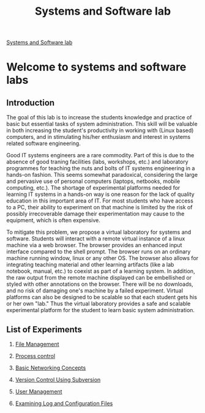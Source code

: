 #+OPTIONS: toc:nil num:nil 
#+TITLE:Systems and Software lab

[[file:./images/logo.jpg]]


[[file:./index.html][Systems and Software lab]]

* Welcome to systems and software labs
[[file:./images/introduction.jpg]]

** Introduction
The goal of this lab is to increase the students knowledge and practice of basic but essential tasks of system administration.
This skill will be valuable in both increasing the student's productivity in working with (Linux based) computers, and in stimulating his/her enthusiasm and interest in systems related software engineering.

Good IT systems engineers are a rare commodity. 
Part of this is due to the absence of good traning facilities (labs, workshops, etc.) and laboratory programmes for teaching the nuts and bolts of IT systems engineering in a hands-on fashion.
This seems somewhat paradoxical, considering the large and pervasive use of personal computers (laptops, netbooks, mobile computing, etc.).
The shortage of experimental platforms needed for learning IT systems in a hands-on way is one reason for the lack of quality education in this important area of IT.
 For most students who have access to a PC, their ability to experiment on that machine is limited by the risk of possibly irrecoverable damage their experimentation may cause to the equipment, which is often expensive.

To mitigate this problem, we propose a virtual laboratory for systems and software. 
Students will interact with a remote virtual instance of a linux machine via a web browser. The browser provides an enhanced input interface compared to the shell prompt. 
The browser runs on an ordinary machine running window, linux or any other OS.
The browser also allows for integrating teaching material and other learning artifacts (like a lab notebook, manual, etc.) to coexist as part of a learning system.
In addition, the raw output from the remote machine displayed can be embellished or styled with other annotations on the browser.
There will be no downloads, and no risk of damaging one's machine by a failed experiment. Virtual platforms can also be designed to be scalable so that each student gets his or her own "lab."
Thus the virtual laboratory provides a safe and scalable experimental platform for the student to learn basic system administration.

[[file:./images/simulation.jpg]]

** List of Experiments

 1.  [[file:./exp1/index.html][File Management]]

 2.  [[file:./exp2/index.html][Process control]]

 3.  [[file:./exp3/index.html][Basic Networking Concepts]]

 4.  [[file:./exp4/index.html][Version Control Using Subversion]]

 5.  [[file:./exp5/index.html][User Management]]

 6.  [[file:./exp6/index.html][Examining Log and Configuration Files]]
